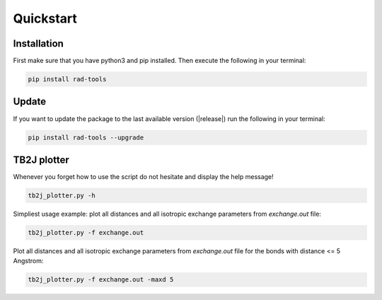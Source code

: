 Quickstart
==========

Installation
------------

First make sure that you have python3 and pip installed.
Then execute the following in your terminal:

.. code-block:: console

   pip install rad-tools

.. _update:

Update
------

If you want to update the package to the last available version (|release|)
run the following in your terminal:

.. code-block:: console

   pip install rad-tools --upgrade

TB2J plotter
-------------

Whenever you forget how to use the script do not hesitate and display the help message!

.. code-block:: python

    tb2j_plotter.py -h

Simpliest usage example: plot all distances and all isotropic exchange parameters 
from *exchange.out* file:

.. code-block:: python

    tb2j_plotter.py -f exchange.out

Plot all distances and all isotropic exchange parameters 
from *exchange.out* file for the bonds with distance <= 5 Angstrom:

.. code-block:: python

    tb2j_plotter.py -f exchange.out -maxd 5
